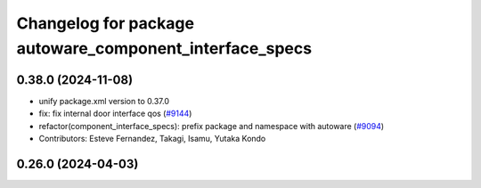 ^^^^^^^^^^^^^^^^^^^^^^^^^^^^^^^^^^^^^^^^^^^^^^^^^^^^^^^^
Changelog for package autoware_component_interface_specs
^^^^^^^^^^^^^^^^^^^^^^^^^^^^^^^^^^^^^^^^^^^^^^^^^^^^^^^^

0.38.0 (2024-11-08)
-------------------
* unify package.xml version to 0.37.0
* fix: fix internal door interface qos (`#9144 <https://github.com/youtalk/autoware.universe/issues/9144>`_)
* refactor(component_interface_specs): prefix package and namespace with autoware (`#9094 <https://github.com/youtalk/autoware.universe/issues/9094>`_)
* Contributors: Esteve Fernandez, Takagi, Isamu, Yutaka Kondo

0.26.0 (2024-04-03)
-------------------
